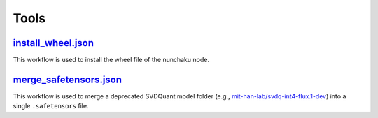 Tools
=====

`install_wheel.json <https://github.com/nunchaku-tech/ComfyUI-nunchaku/blob/main/example_workflows/install_wheel.json>`_
------------------------------------------------------------------------------------------------------------------------

.. image:: https://huggingface.co/datasets/nunchaku-tech/cdn/resolve/main/ComfyUI-nunchaku/workflows/install_wheel.png
    :alt: install_wheel.json

This workflow is used to install the wheel file of the nunchaku node.

`merge_safetensors.json <https://github.com/nunchaku-tech/ComfyUI-nunchaku/blob/main/example_workflows/merge_safetensors.json>`_
--------------------------------------------------------------------------------------------------------------------------------

.. image:: https://huggingface.co/datasets/nunchaku-tech/cdn/resolve/main/ComfyUI-nunchaku/workflows/merge_safetensors.png
    :alt: merge_safetensors.json

This workflow is used to merge a deprecated SVDQuant model folder
(e.g., `mit-han-lab/svdq-int4-flux.1-dev <https://huggingface.co/mit-han-lab/svdq-int4-flux.1-dev>`__) into a single ``.safetensors`` file.
